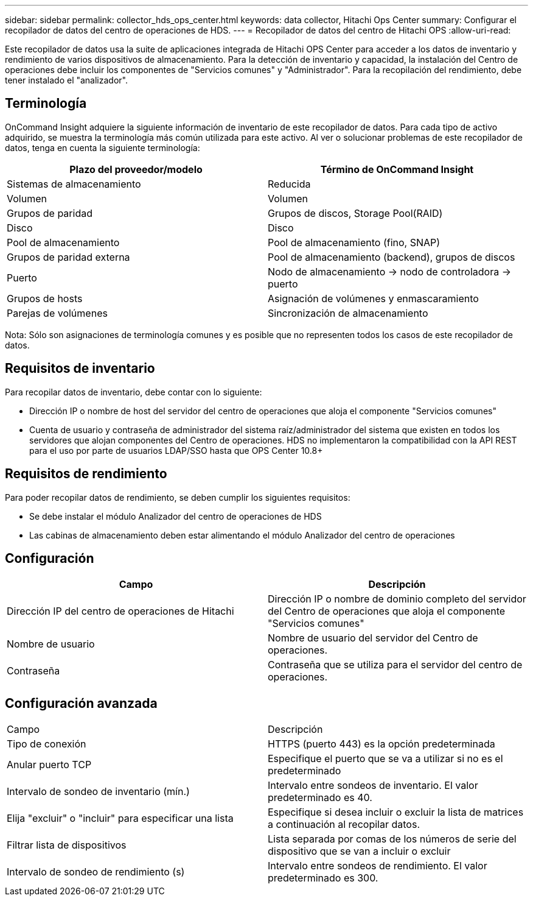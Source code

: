 ---
sidebar: sidebar 
permalink: collector_hds_ops_center.html 
keywords: data collector, Hitachi Ops Center 
summary: Configurar el recopilador de datos del centro de operaciones de HDS. 
---
= Recopilador de datos del centro de Hitachi OPS
:allow-uri-read: 


[role="lead"]
Este recopilador de datos usa la suite de aplicaciones integrada de Hitachi OPS Center para acceder a los datos de inventario y rendimiento de varios dispositivos de almacenamiento. Para la detección de inventario y capacidad, la instalación del Centro de operaciones debe incluir los componentes de "Servicios comunes" y "Administrador". Para la recopilación del rendimiento, debe tener instalado el "analizador".



== Terminología

OnCommand Insight adquiere la siguiente información de inventario de este recopilador de datos. Para cada tipo de activo adquirido, se muestra la terminología más común utilizada para este activo. Al ver o solucionar problemas de este recopilador de datos, tenga en cuenta la siguiente terminología:

[cols="2*"]
|===
| Plazo del proveedor/modelo | Término de OnCommand Insight 


| Sistemas de almacenamiento | Reducida 


| Volumen | Volumen 


| Grupos de paridad | Grupos de discos, Storage Pool(RAID) 


| Disco | Disco 


| Pool de almacenamiento | Pool de almacenamiento (fino, SNAP) 


| Grupos de paridad externa | Pool de almacenamiento (backend), grupos de discos 


| Puerto | Nodo de almacenamiento → nodo de controladora → puerto 


| Grupos de hosts | Asignación de volúmenes y enmascaramiento 


| Parejas de volúmenes | Sincronización de almacenamiento 
|===
Nota: Sólo son asignaciones de terminología comunes y es posible que no representen todos los casos de este recopilador de datos.



== Requisitos de inventario

Para recopilar datos de inventario, debe contar con lo siguiente:

* Dirección IP o nombre de host del servidor del centro de operaciones que aloja el componente "Servicios comunes"
* Cuenta de usuario y contraseña de administrador del sistema raíz/administrador del sistema que existen en todos los servidores que alojan componentes del Centro de operaciones. HDS no implementaron la compatibilidad con la API REST para el uso por parte de usuarios LDAP/SSO hasta que OPS Center 10.8+




== Requisitos de rendimiento

Para poder recopilar datos de rendimiento, se deben cumplir los siguientes requisitos:

* Se debe instalar el módulo Analizador del centro de operaciones de HDS
* Las cabinas de almacenamiento deben estar alimentando el módulo Analizador del centro de operaciones




== Configuración

[cols="2*"]
|===
| Campo | Descripción 


| Dirección IP del centro de operaciones de Hitachi | Dirección IP o nombre de dominio completo del servidor del Centro de operaciones que aloja el componente "Servicios comunes" 


| Nombre de usuario | Nombre de usuario del servidor del Centro de operaciones. 


| Contraseña | Contraseña que se utiliza para el servidor del centro de operaciones. 
|===


== Configuración avanzada

|===


| Campo | Descripción 


| Tipo de conexión | HTTPS (puerto 443) es la opción predeterminada 


| Anular puerto TCP | Especifique el puerto que se va a utilizar si no es el predeterminado 


| Intervalo de sondeo de inventario (mín.) | Intervalo entre sondeos de inventario. El valor predeterminado es 40. 


| Elija "excluir" o "incluir" para especificar una lista | Especifique si desea incluir o excluir la lista de matrices a continuación al recopilar datos. 


| Filtrar lista de dispositivos | Lista separada por comas de los números de serie del dispositivo que se van a incluir o excluir 


| Intervalo de sondeo de rendimiento (s) | Intervalo entre sondeos de rendimiento. El valor predeterminado es 300. 
|===